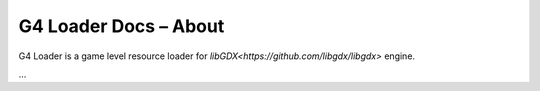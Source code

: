 
G4 Loader Docs – About
======================

G4 Loader is a game level resource loader for `libGDX<https://github.com/libgdx/libgdx>`
engine.

...
